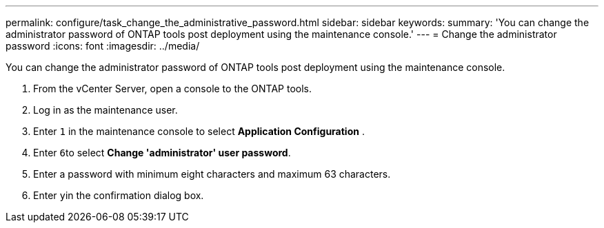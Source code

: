 ---
permalink: configure/task_change_the_administrative_password.html
sidebar: sidebar
keywords:
summary: 'You can change the administrator password of ONTAP tools post deployment using the maintenance console.'
---
= Change the administrator password
:icons: font
:imagesdir: ../media/

[.lead]
You can change the administrator password of ONTAP tools post deployment using the maintenance console.

. From the vCenter Server, open a console to the ONTAP tools.
. Log in as the maintenance user.
. Enter `1` in the maintenance console to select *Application Configuration* .
. Enter ``6``to select *Change 'administrator' user password*.
. Enter a password with minimum eight characters and maximum 63 characters.
. Enter ``y``in the confirmation dialog box.
